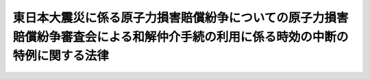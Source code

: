 .. _H25HO032:

================================================================================================================================
東日本大震災に係る原子力損害賠償紛争についての原子力損害賠償紛争審査会による和解仲介手続の利用に係る時効の中断の特例に関する法律
================================================================================================================================

.. raw:: html
    
    
    <b>東日本大震災に係る原子力損害賠償紛争についての原子力損害賠償紛争審査会による和解仲介手続の利用に係る時効の中断の特例に関する法律<br>
    （平成二十五年六月五日法律第三十二号）</b><br><br>
    <p>
    </p><div class="arttitle"><a name="1000000000000000000000000000000000000000000000000100000000000000000000000000000">（趣旨）</a>
    </div><div class="item"><b>第一条</b>
    <a name="1000000000000000000000000000000000000000000000000100000000001000000000000000000"></a>
    　この法律は、東日本大震災に係る原子力損害賠償紛争（平成二十三年三月十一日に発生した東北地方太平洋沖地震に伴う原子力発電所の事故により生じた原子力損害（<a href="/cgi-bin/idxrefer.cgi?H_FILE=%8f%ba%8e%4f%98%5a%96%40%88%ea%8e%6c%8e%b5&amp;REF_NAME=%8c%b4%8e%71%97%cd%91%b9%8a%51%82%cc%94%85%8f%9e%82%c9%8a%d6%82%b7%82%e9%96%40%97%a5&amp;ANCHOR_F=&amp;ANCHOR_T=" target="inyo">原子力損害の賠償に関する法律</a>
    （昭和三十六年法律第百四十七号）<a href="/cgi-bin/idxrefer.cgi?H_FILE=%8f%ba%8e%4f%98%5a%96%40%88%ea%8e%6c%8e%b5&amp;REF_NAME=%91%e6%93%f1%8f%f0%91%e6%93%f1%8d%80&amp;ANCHOR_F=1000000000000000000000000000000000000000000000000200000000002000000000000000000&amp;ANCHOR_T=1000000000000000000000000000000000000000000000000200000000002000000000000000000#1000000000000000000000000000000000000000000000000200000000002000000000000000000" target="inyo">第二条第二項</a>
    に規定する原子力損害をいう。）の賠償に関する紛争をいう。）について原子力損害賠償紛争審査会が行う和解の仲介（次条において単に「和解の仲介」という。）の手続の利用に係る時効の中断の特例について定めるものとする。
    </div>
    
    <p>
    </p><div class="arttitle"><a name="1000000000000000000000000000000000000000000000000200000000000000000000000000000">（時効の中断）</a>
    </div><div class="item"><b>第二条</b>
    <a name="1000000000000000000000000000000000000000000000000200000000001000000000000000000"></a>
    　原子力損害賠償紛争審査会が和解の仲介を打ち切った場合（当該打切りが政令で定める理由により行われた場合に限る。）において、当該和解の仲介の申立てをした者がその旨の通知を受けた日から一月以内に当該和解の仲介の目的となった請求について訴えを提起したときは、時効の中断に関しては、当該和解の仲介の申立ての時に、訴えの提起があったものとみなす。
    </div>
    
    
    <br><a name="5000000000000000000000000000000000000000000000000000000000000000000000000000000"></a>
    　　　<a name="5000000001000000000000000000000000000000000000000000000000000000000000000000000"><b>附　則</b></a>
    <br>
    <p>
    　この法律は、公布の日から施行する。
    
    
    <br><br>
    </p>
    